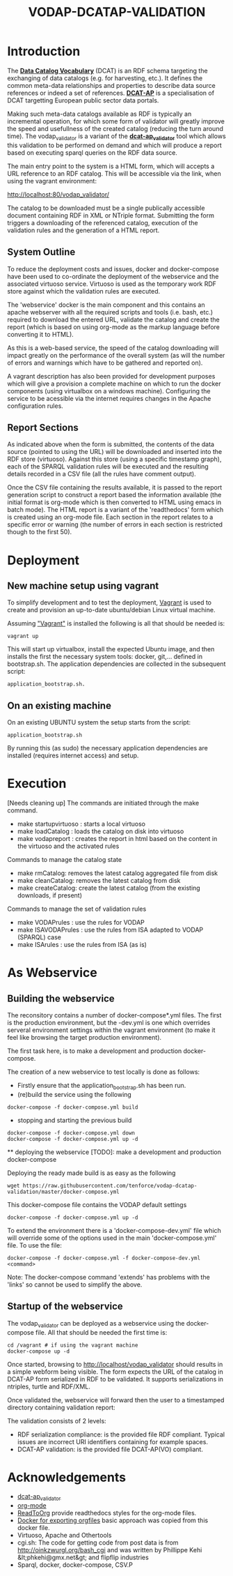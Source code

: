 #+TITLE: VODAP-DCATAP-VALIDATION

* Introduction

The *[[https://www.w3.org/TR/vocab-dcat/][Data Catalog Vocabulary]]* (DCAT) is an RDF schema targeting the
exchanging of data catalogs (e.g. for harvesting, etc.). It defines
the common meta-data relationships and properties to describe data
source references or indeed a set of references. *[[https://joinup.ec.europa.eu/asset/dcat_application_profile/asset_release/dcat-ap-v11][DCAT-AP]]* is a
specialisation of DCAT targetting European public sector data portals.

Making such meta-data catalogs available as RDF is typically an
incremental operation, for which some form of validator will greatly
improve the speed and usefullness of the created catalog (reducing the
turn around time). The vodap_validator is a variant of the
*[[https://github.com/SEMICeu/dcat-ap_validator][dcat-ap_validator]]* tool which allows this validation to be performed
on demand and which will produce a report based on executing sparql
queries on the RDF data source. 

The main entry point to the system is a HTML form, which will accepts
a URL reference to an RDF catalog. This will be accessible via the
link, when using the vagrant environment:

    http://localhost:80/vodap_validator/

The catalog to be downloaded must be a single publically accessible
document containing RDF in XML or NTriple format. Submitting the form
triggers a downloading of the referenced catalog, execution of the
validation rules and the generation of a HTML report.
** System Outline

To reduce the deployment costs and issues, docker and docker-compose
have been used to co-ordinate the deployment of the webservice and the
associated virtuoso service. Virtuoso is used as the temporary work
RDF store against which the validation rules are executed.

The 'webservice' docker is the main component and this contains an
apache webserver with all the required scripts and tools (i.e. bash,
etc.)  required to download the entered URL, validate the catalog and
create the report (which is based on using org-mode as the markup
language before converting it to HTML).

As this is a web-based service, the speed of the catalog downloading
will impact greatly on the performance of the overall system (as will
the number of errors and warnings which have to be gathered and
reported on).

A vagrant description has also been provided for development purposes
which will give a provision a complete machine on which to run the
docker components (using virtualbox on a windows machine). Configuring
the service to be acessible via the internet requires changes in the
Apache configuration rules.

** Report Sections

As indicated above when the form is submitted, the contents of the
data source (pointed to using the URL) will be downloaded and inserted
into the RDF store (virtuoso). Against this store (using a specific 
timestamp graph), each of the SPARQL validation rules will be executed and the
resulting details recorded in a CSV file (all the rules have comment
output).

Once the CSV file containing the results available, it is passed to
the report generation script to construct a report based the
information available (the initial format is org-mode which is then
converted to HTML using emacs in batch mode). The HTML report is a
variant of the 'readthedocs' form which is created using an org-mode
file. Each section in the report relates to a specific error or
warning (the number of errors in each section is restricted though to
the first 50).

* Deployment
** New machine setup using vagrant

To simplify development and to test the deployment, [[http:://vagrant.com][Vagrant]] is used to
create and provision an up-to-date ubuntu/debian Linux virtual
machine.

Assuming [[https://www.vagrantup.com]["Vagrant"]] is installed the following is all that should be
needed is:

#+BEGIN_EXAMPLE
vagrant up
#+END_EXAMPLE

This will start up virtualbox, install the expected Ubuntu image, and
then installs the first the necessary system tools: docker,
git,... defined in bootstrap.sh. The application dependencies are
collected in the subsequent script: 

#+BEGIN_EXAMPLE
application_bootstrap.sh.
#+END_EXAMPLE

** On an existing machine

On an existing UBUNTU system the setup starts from the script:

#+BEGIN_EXAMPLE
application_bootstrap.sh
#+END_EXAMPLE

By running this (as sudo) the necessary application dependencies are
installed (requires internet access) and setup.

* Execution
[Needs cleaning up]
The commands are initiated through the make command.

   - make startupvirtuoso : starts a local virtuoso
   - make loadCatalog     : loads the catalog on disk into virtuoso
   - make vodapreport     : creates the report in html based on the content in the virtuoso and the activated rules
   

Commands to manage the catalog state
    - make rmCatalog: removes the latest catalog aggregated file from disk 
    - make cleanCatalog: removes the latest catalog from disk
    - make createCatalog: create the latest catalog (from the existing downloads, if present)
        

Commands to manage the set of validation rules
    - make VODAPrules     : use the rules for VODAP
    - make ISAVODAPrules  : use the rules from ISA adapted to VODAP (SPARQL) case
    - make ISArules       : use the rules from ISA (as is)

* As Webservice
** Building the webservice 
The reconsitory contains a number of docker-compose*.yml files. The first is the 
production environment, but the -dev.yml is one which overrides serveral 
environment settings within the vagrant environment (to make it feel like 
browsing the target production environment).

The first task here, is to make a development and production
docker-compose.

The creation of a new webservice to test locally is done as follows:

    + Firstly ensure that the application_bootstrap.sh has been run.
    + (re)build the service using the following

    #+BEGIN_EXAMPLE
docker-compose -f docker-compose.yml build
#+END_EXAMPLE

    + stopping and starting the previous build
    #+BEGIN_EXAMPLE
docker-compose -f docker-compose.yml down
docker-compose -f docker-compose.yml up -d
#+END_EXAMPLE

    ** deploying the webservice
    [TODO]: make a development and production docker-compose

    Deploying the ready made build is as easy as the following

    #+BEGIN_EXAMPLE
    wget https://raw.githubusercontent.com/tenforce/vodap-dcatap-validation/master/docker-compose.yml
    #+END_EXAMPLE

    This docker-compose file contains the VODAP default settings 

    #+BEGIN_EXAMPLE
    docker-compose -f docker-compose.yml up -d
    #+END_EXAMPLE

    To extend the environment there is a 'docker-compose-dev.yml'
    file which will override some of the options used in the 
    main 'docker-compose.yml' file. To use the file:

    #+BEGIN_EXAMPLE
    docker-compose -f docker-compose.yml -f docker-compose-dev.yml <command>
    #+END_EXAMPLE
  
Note: The docker-compose command 'extends' has problems with the
'links' so cannot be used to simplify the above.

** Startup of the webservice
The vodap_validator can be deployed as a webservice using the
docker-compose file. All that should be needed the first time is:

#+BEGIN_EXAMPLE
cd /vagrant # if using the vagrant machine
docker-compose up -d
#+END_EXAMPLE

Once started, browsing to http://localhost/vodap_validator should
results in a simple webform being visible. The form expects the URL of
the catalog in DCAT-AP form serialized in RDF to be validated. It
supports serializations in ntriples, turtle and RDF/XML.

Once validated the, webservice will forward then the user to a
timestamped directory containing validation report:

The validation consists of 2 levels:
- RDF serialization compliance: is the provided file RDF compliant.
  Typical issues are incorrect URI identifiers containing for example
  spaces.
- DCAT-AP validation: is the provided file DCAT-AP(VO) compliant.

* Acknowledgements

- [[https://github.com/SEMICeu/dcat-ap_validator][dcat-ap_validator]]
- [[http://orgmode.org/][org-mode]]
- [[https://github.com/fniessen/org-html-themes][ReadToOrg]] provide readthedocs styles for the org-mode files.
- [[https://github.com/binarin/docker-org-export][Docker for exporting orgfiles]] basic approach was copied from this docker file.
- Virtuoso, Apache and Othertools
- cgi.sh: The code for getting code from post data is from
  http://oinkzwurgl.org/bash_cgi and was written by Phillippe Kehi
  &lt;phkehi@gmx.net&gt; and flipflip industries
- Sparql, docker, docker-compose, CSV.P

